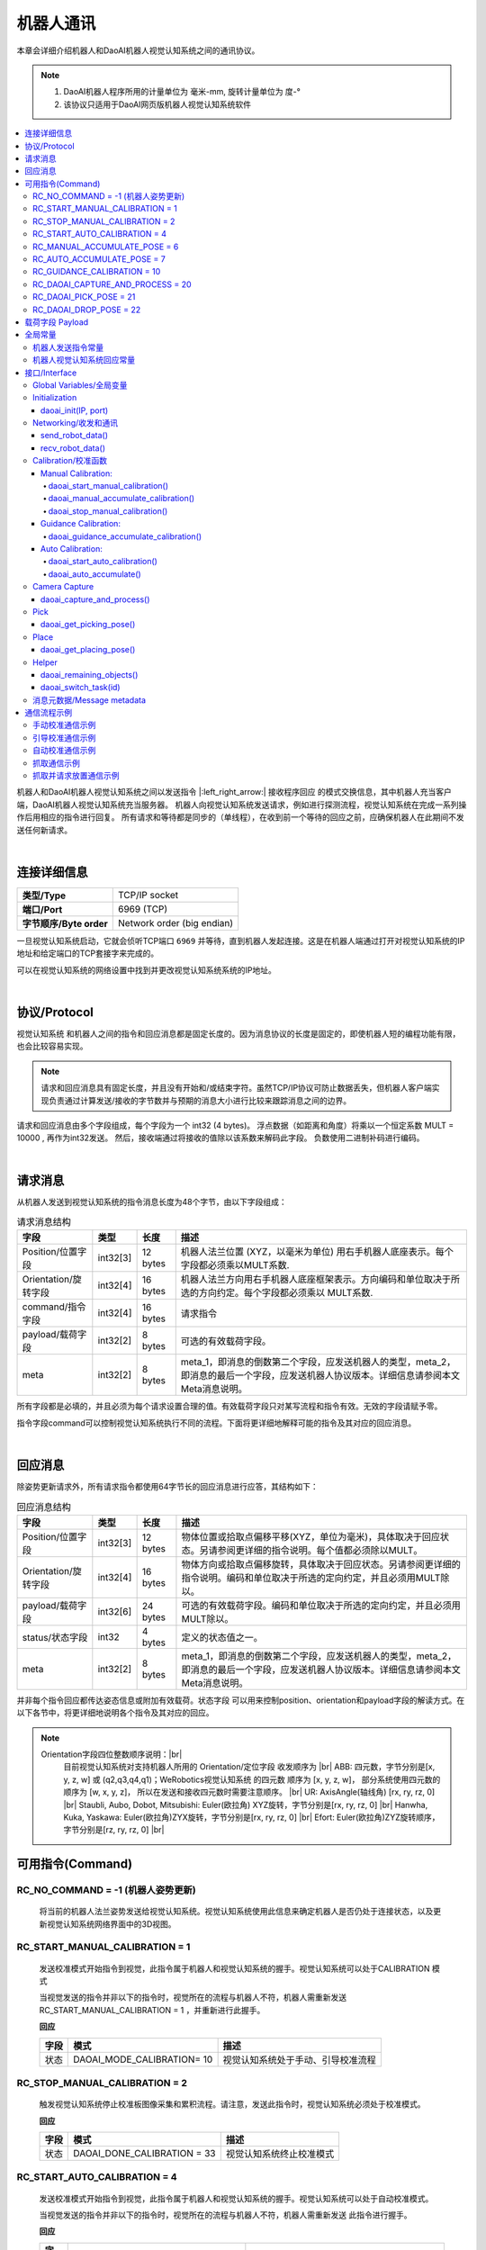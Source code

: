 机器人通讯
=============

本章会详细介绍机器人和DaoAI机器人视觉认知系统之间的通讯协议。

.. note::
    1. DaoAI机器人程序所用的计量单位为  毫米-mm, 旋转计量单位为 度-°
    2. 该协议只适用于DaoAI网页版机器人视觉认知系统软件

.. contents:: 
    :local:

机器人和DaoAI机器人视觉认知系统之间以发送指令 |:left_right_arrow:| 接收程序回应 的模式交换信息，其中机器人充当客户端，DaoAI机器人视觉认知系统充当服务器。
机器人向视觉认知系统发送请求，例如进行探测流程，视觉认知系统在完成一系列操作后用相应的指令进行回复。
所有请求和等待都是同步的（单线程），在收到前一个等待的回应之前，应确保机器人在此期间不发送任何新请求。

.. image:: images/robot_communication_sync.png
    :scale: 100%

|

连接详细信息
---------------

.. list-table:: 

   * - **类型/Type**
     - TCP/IP socket
   * - **端口/Port**
     - 6969 (TCP)
   * - **字节顺序/Byte order**
     - Network order (big endian)


一旦视觉认知系统启动，它就会侦听TCP端口 ``6969`` 并等待，直到机器人发起连接。这是在机器人端通过打开对视觉认知系统的IP地址和给定端口的TCP套接字来完成的。

可以在视觉认知系统的网络设置中找到并更改视觉认知系统系统的IP地址。

|

协议/Protocol
---------------

视觉认知系统 和机器人之间的指令和回应消息都是固定长度的。因为消息协议的长度是固定的，即使机器人短的编程功能有限，也会比较容易实现。

.. note::
    请求和回应消息具有固定长度，并且没有开始和/或结束字符。虽然TCP/IP协议可防止数据丢失，但机器人客户端实现负责通过计算发送/接收的字节数并与预期的消息大小进行比较来跟踪消息之间的边界。

请求和回应消息由多个字段组成，每个字段为一个 int32 (4 bytes)。 浮点数据（如距离和角度）将乘以一个恒定系数 MULT = 10000 , 再作为int32发送。 然后，接收端通过将接收的值除以该系数来解码此字段。 负数使用二进制补码进行编码。


|

请求消息
----------

从机器人发送到视觉认知系统的指令消息长度为48个字节，由以下字段组成：

.. list-table:: 请求消息结构

   * - **字段**
     - **类型**
     - **长度**
     - **描述**
   * - Position/位置字段
     - int32[3]
     - 12 bytes
     - 机器人法兰位置 (XYZ，以毫米为单位) 用右手机器人底座表示。每个字段都必须乘以MULT系数.
   * - Orientation/旋转字段 
     - int32[4]
     - 16 bytes
     - 机器人法兰方向用右手机器人底座框架表示。方向编码和单位取决于所选的方向约定。每个字段都必须乘以 MULT系数. 
   * - command/指令字段
     - int32[4]
     - 16 bytes
     - 请求指令 
   * - payload/载荷字段
     - int32[2]
     - 8 bytes
     - 可选的有效载荷字段。
   * - meta
     - int32[2]
     - 8 bytes
     - meta_1，即消息的倒数第二个字段，应发送机器人的类型，meta_2，即消息的最后一个字段，应发送机器人协议版本。详细信息请参阅本文Meta消息说明。


所有字段都是必填的，并且必须为每个请求设置合理的值。有效载荷字段只对某写流程和指令有效。无效的字段请赋予零。

指令字段command可以控制视觉认知系统执行不同的流程。下面将更详细地解释可能的指令及其对应的回应消息。

|

回应消息
---------------

除姿势更新请求外，所有请求指令都使用64字节长的回应消息进行应答，其结构如下：

.. list-table:: 回应消息结构

   * - **字段**
     - **类型**
     - **长度**
     - **描述**
   * - Position/位置字段
     - int32[3]
     - 12 bytes
     - 物体位置或拾取点偏移平移(XYZ，单位为毫米)，具体取决于回应状态。另请参阅更详细的指令说明。每个值都必须除以MULT。
   * - Orientation/旋转字段 
     - int32[4]
     - 16 bytes
     - 物体方向或拾取点偏移旋转，具体取决于回应状态。另请参阅更详细的指令说明。编码和单位取决于所选的定向约定，并且必须用MULT除以。
   * - payload/载荷字段
     - int32[6]
     - 24 bytes
     - 可选的有效载荷字段。编码和单位取决于所选的定向约定，并且必须用MULT除以。
   * - status/状态字段
     - int32
     - 4 bytes
     - 定义的状态值之一。
   * - meta
     - int32[2]
     - 8 bytes
     - meta_1，即消息的倒数第二个字段，应发送机器人的类型，meta_2，即消息的最后一个字段，应发送机器人协议版本。详细信息请参阅本文Meta消息说明。


并非每个指令回应都传达姿态信息或附加有效载荷。状态字段 可以用来控制position、orientation和payload字段的解读方式。在以下各节中，将更详细地说明各个指令及其对应的回应。

.. note::
    Orientation字段四位整数顺序说明：|br|
        目前视觉认知系统对支持机器人所用的 Orientation/定位字段 收发顺序为 |br|
        ABB: 四元数，字节分别是[x, y, z, w] 或 (q2,q3,q4,q1)；WeRobotics视觉认知系统 的四元数 顺序为 [x, y, z, w]， 部分系统使用四元数的顺序为 [w, x, y, z]， 所以在发送和接收四元数时需要注意顺序。 |br|
        UR: AxisAngle(轴线角) [rx, ry, rz, 0] |br|
        Staubli, Aubo, Dobot, Mitsubishi: Euler(欧拉角) XYZ旋转，字节分别是[rx, ry, rz, 0] |br|
        Hanwha, Kuka, Yaskawa: Euler(欧拉角)ZYX旋转，字节分别是[rx, ry, rz, 0] |br|
        Efort: Euler(欧拉角)ZYZ旋转顺序，字节分别是[rz, ry, rz, 0] |br|


可用指令(Command)
----------------------------------


RC_NO_COMMAND = -1 (机器人姿势更新)
~~~~~~~~~~~~~~~~~~~~~~~~~~~~~~~~~~~~

    将当前的机器人法兰姿势发送给视觉认知系统。视觉认知系统使用此信息来确定机器人是否仍处于连接状态，以及更新视觉认知系统网络界面中的3D视图。


RC_START_MANUAL_CALIBRATION = 1
~~~~~~~~~~~~~~~~~~~~~~~~~~~~~~~~~~

    发送校准模式开始指令到视觉，此指令属于机器人和视觉认知系统的握手。视觉认知系统可以处于CALIBRATION 模式

    当视觉发送的指令并非以下的指令时，视觉所在的流程与机器人不符，机器人需重新发送 RC_START_MANUAL_CALIBRATION = 1 ，并重新进行此握手。

    **回应**

    .. list-table:: 

      * - **字段**
        - **模式**
        - **描述**
      * - 状态
        - DAOAI_MODE_CALIBRATION= 10
        - 视觉认知系统处于手动、引导校准流程

RC_STOP_MANUAL_CALIBRATION = 2
~~~~~~~~~~~~~~~~~~~~~~~~~~~~~~~~~

    触发视觉认知系统停止校准板图像采集和累积流程。请注意，发送此指令时，视觉认知系统必须处于校准模式。

    **回应**

    .. list-table:: 

        * - **字段**
          - **模式**
          - **描述**
        * - 状态
          - DAOAI_DONE_CALIBRATION = 33
          - 视觉认知系统终止校准模式



RC_START_AUTO_CALIBRATION = 4
~~~~~~~~~~~~~~~~~~~~~~~~~~~~~~~~~

    发送校准模式开始指令到视觉，此指令属于机器人和视觉认知系统的握手。视觉认知系统可以处于自动校准模式。

    当视觉发送的指令并非以下的指令时，视觉所在的流程与机器人不符，机器人需重新发送  此指令进行握手。

    **回应**

    .. list-table:: 

        * - **字段**
          - **模式**
          - **描述**
        * - 状态
          - DAOAI_MODE_AUTO_CALIBRATION = 11
          - 视觉认知系统处于自动校准图像采集和累计流程。


RC_MANUAL_ACCUMULATE_POSE = 6
~~~~~~~~~~~~~~~~~~~~~~~~~~~~~~~~~~~~~

    请求视觉认知系统进入图像采集和累计流程，进行校准。若视觉发送的指令非以下指令，则机器人与视觉处于不同的模式/流程，机器人将发送 RC_START_MANUAL_CALIBRATION = 1（手动校准），并重新回到校准流程的握手状态。

    **回应**

    .. list-table:: 

        * - **字段**
          - **模式**
          - **描述**
        * - 状态
          - DAOAI_MODE_CALIBRATION = 10
          - 视觉认知系统处于手动校准模式

	
RC_AUTO_ACCUMULATE_POSE = 7
~~~~~~~~~~~~~~~~~~~~~~~~~~~~~~~~~~~~~

    请求视觉认知系统进入图像采集和累计流程，进行校准。若视觉发送的指令非以下指令，则机器人与视觉处于不同的模式/流程，机器人将发送 RC_START_AUTO_CALIBRATION = 4（自动校准），并重新回到校准流程的握手状态。

    **回应**

    .. list-table:: 

        * - **字段**
          - **模式**
          - **描述**
        * - 状态
          - DAOAI_MODE_AUTO_CALIBRATION = 11
          - 视觉认知系统处于自动校准图像采集和累计流程。
        * - 状态
          - DAOAI_DONE_AUTO_CALIBRATION = 33
          - 视觉认知系统以获得足够多的校准点位，回馈机器人停止校准

RC_GUIDANCE_CALIBRATION = 10
~~~~~~~~~~~~~~~~~~~~~~~~~~~~~~~~~~~~~~~~
    
    机器人发送此指令到视觉用以发送引导校准的位姿，视觉会接收位姿信息，不会给予回应。



RC_DAOAI_CAPTURE_AND_PROCESS = 20
~~~~~~~~~~~~~~~~~~~~~~~~~~~~~~~~~~~~~~~


    请求视觉认知系统进行探测流程，让视觉拍照并识别流程。此消息必须含有机器人目前的位姿信息。

    **回应**

    .. list-table:: 

        * - **字段**
          - **模式**
          - **描述**
        * - 状态
          - DAOAI_DETECTION_MODE = 5
          - 视觉认知系统回馈握手信息，认知目前处于拍照并识别流程。


RC_DAOAI_PICK_POSE = 21
~~~~~~~~~~~~~~~~~~~~~~~~~~~~

    请求视觉认知系统发送物体位姿；此指令只出现在 DAOAI_DETECTION = 5 之后。当视觉探测并发送了位姿给机器人后，机器人进行抓取，然后重复回复视觉 RC_DAOAI_PICK_POSE = 21 请求下一个物体的位姿。

    **回应**

    .. list-table:: 

        * - **字段**
          - **模式**
          - **描述**
        * - 状态
          - DAOAI_OBJECTS_FOUND = 2
          - 视觉认知系统探测到物体并把物体抓取位姿回复到机器人，机器人将根据位姿进行抓取。
        * - 状态
          - DAOAI_NO_OBJECT_FOUND = 3
          - 视觉认知系统探测不到物体回复到机器人，机器人将根据当前脚本进入下一阶段。
        * - 状态
          - DAOAI_NO_COLLISION_FREE_POSE= 4
          - 视觉认知系统回馈错误信息，避碰模块无法找到任何安全位姿，机器人将根据脚本进入不同的阶段。

RC_DAOAI_DROP_POSE = 22
~~~~~~~~~~~~~~~~~~~~~~~~~~~~

    请求视觉认知系统发送物体位姿；此指令只出现在 DAOAI_DETECTION = 5 之后。当视觉探测并发送了位姿给机器人后，机器人进行抓取，然后回复视觉 RC_DAOAI_GET_NEXT_OBJECT = 21 请求下一个物体的位姿。

    **回应**

    .. list-table:: 

        * - **字段**
          - **模式**
          - **描述**
        * - 状态
          - DAOAI_OBJECTS_FOUND = 2
          - 视觉认知系统探测到物体并把物体抓取位姿回复到机器人，机器人将根据位姿进行抓取。
        * - 状态
          - DAOAI_NO_OBJECT_FOUND = 3
          - 视觉认知系统探测不到物体回复到机器人，机器人将根据当前脚本进入下一阶段。
        * - 状态
          - DAOAI_NO_COLLISION_FREE_POSE= 4
          - 视觉认知系统回馈错误信息，避碰模块无法找到任何安全位姿，机器人将根据脚本进入不同的阶段。

RC_SWITCH_CONFIG = 69

    请求视觉认知系统切换相机配置；此指令发送到视觉端时，视觉会根据消息中的载荷字段1（payload_1）的整数，切换相机配置。此相机配置会在视觉端上设置好，根据整数切换用户预设的配置。如：payload_1 = 1， 切换 config_1；payload_1 = 3， 切换 config_3等。

    **回应**

    .. list-table:: 

        * - **字段**
          - **模式**
          - **描述**
        * - 状态
          - DAOAI_SWITCH_CONFIG_SUCCESS = 66
          - 切换相机配置成功
        * - 状态
          - DAOAI_SWITCH_CONFIG_FAIL = 67
          - 切换相机配置失败


|

载荷字段 Payload
---------------------

载荷字段在抓和放时，所表示的意思并不相同：payload_1会被用作基本的抓放信息交换，抓的时候payload_1 代表的是剩余物体数量：如在场景中探测到了5个物体，第一个位姿发送时payload_1 = 5；放的时候payload_1 代表的是物体的种类（在没有分类时此payload可被忽略或者用于其他用途）：如在场景中会出现5类物体，此次抓取到的是第四类物体 payload_1 = 4。

.. Warning::
    在抓取时：
        
        DaoAI机器人视觉认知系统 给机器人发送的payload_1：代表 **物体的剩余数量**。

        机器人给 DaoAI机器人视觉认知系统 发送的payload_1：代表 **执行task的id**。

    例：DaoAI机器人视觉认知系统 有2个task; task_1 的id 为0，task_2的id为1。想要执行task_1时，机器人的payload_1就应该为0。 想要执行task_2时，机器人的payload_1就应该为1。

其他的payload可根据用户具体案例自由使用。


|

全局常量
--------------

机器人发送指令常量
~~~~~~~~~~~~~~~~~~~~~~

.. code-block:: python

    RC_DAOAI_NO_COMMAND                               = -1

    # Manual Calibration/ Guidance Calibration
    RC_START_MANUAL_CALIBRATION                       = 1
    RC_STOP_MANUAL_CALIBRATION                        = 2 
    RC_MANUAL_ACCUMULATE_POSE                         = 6
    # Auto Calibration
    RC_START_AUTO_CALIBRATION                         = 4
    RC_AUTO_ACCUMULATE_POSE                           = 7
    RC_GUIDANCE_CALIBRATION                           = 10

    # Picking
    RC_DAOAI_CAPTURE_AND_PROCESS                      = 20
    RC_DAOAI_PICK_POSE                                = 21
    RC_DAOAI_DROP_POSE                                = 22

    #Teach
    RC_SEND_POSE                                      = 30

    #Camera Config
    RC_SWITCH_CONFIG                                  = 69


机器人视觉认知系统回应常量
~~~~~~~~~~~~~~~~~~~~~~~~~~~~~~

.. code-block:: python

    DAOAI_UNKNOWN_COMMAND                              = -1  

    #视觉认知系统抓取校准流程
    DAOAI_OBJECTS_FOUND                                = 2
    DAOAI_NO_OBJECT_FOUND                              = 3
    DAOAI_NO_COLLISION_FREE_POSE                       = 4
    DAOAI_CAPTURE_SUCCESS                              = 5
    DAOAI_DROP_OFF_POSE                                = 6

    #视觉认知系统处于手动校准流程
    DAOAI_MODE_CALIBRATION                             = 10 
    #视觉认知系统处于自动校准流程
    DAOAI_MODE_AUTO_CALIBRATION                        = 11

    #Teach pose status
    DAOAI_REAL_TEACH_POSE                              = 14
    DAOAI_DONE_TEACH_POSE                              = 15  

    #终止指令
    DAOAI_DONE_CALIBRATION                             = 33

    #相机配置更换
    DAOAI_SWITCH_CONFIG_SUCCESS                        = 66
    DAOAI_SWITCH_CONFIG_FAIL                           = 67



|

接口/Interface
---------------------

下文提出了一个应用程序接口，供程序员在集成新机器人时使用。从高层次来看，应用程序接口包括以下功能：

- Global Variables/全局变量

- Initialization/初始化设置

- Networking/收发和通讯

- Calibration/校准函数

- Pick & Place/抓放函数


以下为机器人端的脚本函数示例，均为伪代码：

Global Variables/全局变量
~~~~~~~~~~~~~~~~~~~~~~~~~~~

所有的接口函数都会使用以下所以的全局变量：

.. code-block:: python

    mult=10000
    #UR Robot type = 7
    DAOAI_ROBOT_TYPE = 7 
    DAOAI_META_VERSION = 1

    #Pose Object
    daoai_tcp_pose = p[0,0,0,0,0,0]
    daoai_payload_1 = 0
    daoai_payload_2 = 0
    daoai_payload_3 = 0
    daoai_payload_4 = 0
    daoai_payload_5 = 0
    daoai_payload_6 = 0
    daoai_socket_name = "daoai"
    daoai_socket

    daoai_status = 0
    daoai_r_command = 0

    daoai_task_id = 0
    daoai_num_remaining_objects = 0

Initialization
~~~~~~~~~~~~~~~~~~

daoai_init(IP, port)
```````````````````````

    **Parameters**:

        - IP: string（字符串） → 连接目标的IP地址

        - port: int （整数）→ 连接目标的端口，通常默认为：“6969”

    **Info**:

        机器人使用此函数建立Socket，设置IP和端口

    **Return type**:

        Boolean（布尔值）：成功打开Socket后返回True。

    **Pseudo-code**:

    .. code-block:: 

        def daoai_init(ip, port):
                if (not socket_open(daoai_ip, daoai_port, daoai_socket_name)):
                    #if open socket failed, return false
                    return False
                end
                
                return True
        end

Networking/收发和通讯
~~~~~~~~~~~~~~~~~~~~~~

send_robot_data()
```````````````````````

    **Parameters**:

        N/A

    **Info**:

        机器人发送数据至视觉

    **Return type**:

        Void

    **Pseudo-code**:

    .. code-block:: 

        def send_robot_data():
            sync()
            #synchronization for multi-threading
            
            pose = actual_pose
            #assign actual robot pose to variable "pose"
            
            acquire_lock
            #lock the block of data, prevent value changes during sending
            
            assign_data_to_msg_block
            #assign all necessary data to the sending block
            
            release_lock
            sync()
        end


recv_robot_data()
```````````````````````

    **Parameters**:

        N/A

    **Info**:

        机器人发送数据至视觉

    **Return type**:

        Void

    **Pseudo-code**:

    .. code-block:: 

        def send_robot_data():
            sync()
            #synchronization for multi-threading
            
            pose = actual_pose
            #assign actual robot pose to variable "pose"
            
            acquire_lock
            #lock the block of data, prevent value changes during sending
            
            assign_data_to_msg_block
            #assign all necessary data to the sending block
            
            release_lock
            sync()
        end


Calibration/校准函数
~~~~~~~~~~~~~~~~~~~~~~


Manual Calibration:
`````````````````````````


daoai_start_manual_calibration()
^^^^^^^^^^^^^^^^^^^^^^^^^^^^^^^^^^^^

    **Parameters**:

        N/A

    **Info**:

        机器人使用此函数引导视觉系统开始手动校准流程。

    **Return type**:

        Boolean（布尔值）：成功启动校准程序后返回True。

    **Pseudo-code**:

    .. code-block:: 

        def daoai_start_manual_calibration():
            #Set command as "Start Manual Calibration"
            daoai_r_command = RC_START_MANUAL_CALIBRATION
            
            send_robot_data()
            recv_daoai_data()
            
            if (daoai_status != DAOAI_MODE_CALIBRATION):
                #check rsponse from Vision, if incorrect, terminate the process
                return False
            end

            return True
        end

daoai_manual_accumulate_calibration()
^^^^^^^^^^^^^^^^^^^^^^^^^^^^^^^^^^^^^^^

    **Parameters**:

        N/A

    **Info**:

        机器人使用此函数累计校准位姿。

    **Return type**:

        Boolean（布尔值）：成功累计校准数据后返回True。当校准流程结束时、累计失败时返回False。

    **Pseudo-code**:

    .. code-block:: 

        def daoai_manual_accumulate_calibration():
            #Set command as "Accumulate Calibration poses"
            daoai_r_command = RC_MANUAL_ACCUMULATE_POSE
            
            send_robot_data()
            recv_daoai_data()
            
            if (daoai_status != DAOAI_MODE_CALIBRATION):
                #check response from Vision, if incorrect, terminate the process
                return False
            end
            
            if (daoai_status == DAOAI_DONE_CALIBRATION):
                #check rsponse from Vision, Vision sends "end" command, terminate the process
                return False
            end
            
            return True
        end

daoai_stop_manual_calibration()
^^^^^^^^^^^^^^^^^^^^^^^^^^^^^^^^^^^^^^^

    **Parameters**:

        N/A

    **Info**:

        机器人使用此函数示意视觉系统停止校准。

    **Return type**:

        Boolean（布尔值）：成功发送停止信息给视觉系统后返回True。

    **Pseudo-code**:

    .. code-block:: 

        def daoai_stop_manual_calibration():
            daoai_r_command = RC_STOP_MANUAL_CALIBRATION
            
            send_robot_data()
            popup("DaoAI Done Calibration.", title = "WARNING", warning = True, blocking = False)
            return True
        end

Guidance Calibration:
`````````````````````````

daoai_guidance_accumulate_calibration()
^^^^^^^^^^^^^^^^^^^^^^^^^^^^^^^^^^^^^^^^^

    **Parameters**:

        N/A

    **Info**:

        机器人使用此函数与视觉系统进行引导校准流程。每次收集位姿需要运行一次。

    **Return type**:

        Boolean（布尔值）：返回True。不需要视觉回应任何消息。

    **Pseudo-code**:

    .. code-block:: 

        def daoai_guidance_accumulate_calibration():
            daoai_r_command = RC_GUIDANCE_CALIBRATION
            
            send_robot_data()
            
            return True
        end


Auto Calibration:
`````````````````````````

daoai_start_auto_calibration()
^^^^^^^^^^^^^^^^^^^^^^^^^^^^^^^^^^^^^^^^^

    **Parameters**:

        N/A

    **Info**:

        机器人使用此函数请求视觉系统进行拍照和计算。

    **Return type**:

        Boolean（布尔值）：成功启动自动校准程序后返回True。

    **Pseudo-code**:

    .. code-block:: 

        def daoai_start_auto_calibration():
            daoai_r_command = RC_START_AUTO_CALIBRATION
            
            send_robot_data()
            recv_daoai_data() 
            
            if (daoai_status != DAOAI_MODE_AUTO_CALIBRATION):
                #Not in Auto calibration process, terminate
                return False
            end
            
            return True
        end


daoai_auto_accumulate()
^^^^^^^^^^^^^^^^^^^^^^^^^^^^^^^^^^^^^^^^^

    **Parameters**:

        N/A

    **Info**:

        机器人使用此函数与视觉系统进行引导校准流程。每次收集位姿需要运行一次。

    **Return type**:

        Boolean（布尔值）：返回True。不需要视觉回应任何消息。

    **Pseudo-code**:

    .. code-block:: 

        def daoai_auto_accumulate():
            daoai_r_command = RC_AUTO_ACCUMULATE_POSE

            send_robot_data()
            recv_daoai_data()
            
            if (daoai_status == DAOAI_DONE_CALIBRATION): 
                #auto calibration done
                return False
            
            end
            return True
        end

Camera Capture
~~~~~~~~~~~~~~~~~~~~~

daoai_capture_and_process()
``````````````````````````````````

    **Parameters**:

        N/A

    **Info**:

        机器人使用此函数请求视觉拍照并检测。在拍照期间会blocking。

    **Return type**:

        Boolean（布尔值）：请求拍照和物体检测后，视觉认知系统成功开始后返回true。

    **Pseudo-code**:

    .. code-block:: 

        def daoai_capture_and_process():
            daoai_r_command = RC_DAOAI_CAPTURE_AND_PROCESS
            daoai_payload_1 = daoai_task_id #specify the vision task id 
            send_robot_data()
            recv_daoai_data() #wait the response that the vision started 
            if (daoai_status == DAOAI_CAPTURE_SUCCESS):
                return True
            end
            popup("DaoAI Image Capture Failed.", title="WARNING", warning=True, blocking=True)
            return False
        end


Pick
~~~~~~~~~~~~~

daoai_get_picking_pose()
``````````````````````````````````

    **Parameters**:

        N/A

    **Info**:

        机器人使用此函数请求视觉发送抓取位姿。会blocking直到视觉认知系统完成物体检测。该函数通常是运行daoai_capture_and_process() 之后使用。每次运行会返回一个抓取位姿。

    **Return type**:

        Boolean（布尔值）：成功检测到至少一个物体 并获取抓取位姿后返回True。

    **Pseudo-code**:

    .. code-block:: 

        def daoai_get_picking_pose():
            daoai_r_command = RC_DAOAI_PICK_POSE
            daoai_payload_1 = daoai_task_id #specify the task id for which vision will perform
            send_robot_data()
            recv_daoai_data()
            daoai_num_remaining_objects = daoai_payload_1

            if (daoai_status == DAOAI_NO_OBJECT_FOUND): 
                #No objects found, Failed to find pick position, terminate
                return False
            end
            
            if (daoai_status == DAOAI_NO_COLLISION_FREE_POSE): 
                #No collision free path of pick pose, terminate
                return False
            end
            
            if(daoai_payload_1 <= 0):
                #Not enough occurence of objects in scene
                return False
            end

            #setup pick pose
            pick_pose = daoai_tcp_pose
            
            return True
        end


Place
~~~~~~~~~~~~~

daoai_get_placing_pose()
``````````````````````````````````

    **Parameters**:

        N/A

    **Info**:

        机器人使用此函数请求视觉发送放置位姿。会blocking直到视觉认知系统完成物体检测。该函数通常是运行daoai_capture_and_process() 之后使用。每次运行会返回一个放置位姿。

    **Return type**:

        Boolean（布尔值）：成功检测到至少一个物体 并获取放置位姿后返回True。

    **Pseudo-code**:

    .. code-block:: 

        def daoai_get_placing_pose():
            daoai_r_command = RC_DAOAI_DROP_POSE
            daoai_payload_1 = daoai_task_id #specify the task id for which vision will perform
            send_robot_data()
            recv_daoai_data()
            daoai_num_remaining_objects = daoai_payload_1

            if (daoai_status == DAOAI_NO_OBJECT_FOUND):
                #No anchor found, Failed to find place position, terminate
                return False
            end
            
            if(daoai_payload_1 <= 0):
                #Not enough occurence of objects in scene
                return False
            end

            #setup pick pose
            pick_pose = daoai_tcp_pose
            
            return True
        end

Helper
~~~~~~~~~~~~~

daoai_remaining_objects()
``````````````````````````````````

    **Parameters**:

        N/A

    **Info**:

        机器人使用此函数查看剩余的可抓取物体数量，需要先运行daoai_capture_and_process() 和 daoai_get_picking_pose()。

    **Return type**:

        Int（整数值）：返回剩余的抓取点位的数量。

    **Pseudo-code**:

    .. code-block:: 

        def daoai_remaining_objects():
            return daoai_num_remaining_objects
        end


daoai_switch_task(id)
``````````````````````````````````

    **Parameters**:

        Int（整数值）：需要切换到的task id

    **Info**:

        机器人使用此函数切换task id，之后的capture_and_process()和daoai_get_picking_pose() 都会对应vision的task id。程序开始时，默认的task_id 为0。

    **Return type**:

        Void：无返回值

    **Pseudo-code**:

    .. code-block:: 

        def daoai_switch_job(id):
            daoai_task_id = id
        end



消息元数据/Message metadata
~~~~~~~~~~~~~~~~~~~~~~~~~~~~~~~

为保证机器人和视觉认知系统之间对数据的正确解读，以下元数据始终与请求和回应消息一起发送：

.. list-table:: Metadata message

   * - **字段**
     - **值/描述**
   * - meta_1
     - |meta_info|
   * - meta_2
     - meta_2，即最后一个字段，代表机器人的版本和视觉认知系统之间的协议版本号. **目前的版本号** = 2

     
.. |meta_info| raw:: html
    
    <ul>
    <li>ABB = 0 </li>
    <li> Fanuc = 1 </li>
    <li> Hanwha = 2 </li>
    <li> Kuka = 3 </li>
    <li> Omron_TM = 4 </li>
    <li> Siemens_PLC = 5 </li>
    <li> Staubli = 6 </li>
    <li> UR = 7 </li>
    <li> Yaskawa = 8 </li>
    <li> Efort = 9 </li>
    <li> Aubo = 10 </li>
    <li> Dobot = 11 </li>
    <li> Mitsubishi = 12 </li>
    <li> Other = 99 </li>
    </ul>


|

通信流程示例
----------------

手动校准通信示例
~~~~~~~~~~~~~~~~~~~~~~~~

1. 设置好机器人脚本中所有的校准位姿。

2. 机器人使用 RC_START_MANUAL_CALIBRATION 发送开始校准指令到视觉认知系统。

3. 视觉回复 DAOAI_MODE_CALIBRATION 确认正处于手动校准模式。

4. 机器人使用 RC_MANUAL_ACCUMULATE_POSE 指令让视觉认知系统进入累计流程。视觉进行储存并回复 DAOAI_MODE_CALIBRATION 让机器人继续进行下一个位姿移动。

5. 在累计流程结束时机器人发送 RC_STOP_MANUAL_CALIBRATION 表示已结束校准流程。


.. code-block:: 

    #Robot Program
        Popup("Start Manual Calibration")
        If daoai_start_manual_calibration()
            MoveJ
                # Waypoints should be setup before running the script
                Waypoint_1
                
                #Wait 2 seconds in order to minimize the vabration of the 
                # calibration board after each movements
                Wait: 2.0
        #Accumulate the pose
        daoai_manual_accumulate_calibration()
        
        #Repeats
        ...... 
        
        MoveJ
            Waypoint_9
            Wait: 2.0
        daoai_manual_accumulate_calibration()
        Wait: 2.0
        daoai_stop_manual_calibration()
        daoai_socket_close()


.. image:: images/manual_cali_protocol.png
    :scale: 60%


引导校准通信示例
~~~~~~~~~~~~~~~~~~

1. 设置好第一个校准位姿。

2. 机器人使用 RC_GUIDANCE_CALIBRATION 发送开始引导校准指令到视觉认知系统。

3. 视觉会进行拍摄并计算出下一个位姿，而且会对当前位姿作出提议，用户需根据视觉的提示移动机器人到更理想的位姿：

4. 视觉判定当前校准位姿的成相是优良的，视觉会回复 DAOAI_GUIDANCE_CALIBRATION_GOOD 给机器人，并显示下一个推荐的位姿，用户需移动到推荐位姿；

5. 视觉判定当前校准位姿的成相是较差的，视觉会回复 DAOAI_GUIDANCE_CALIBRATION_BAD 给机器人，并显示该如何改进当前位姿，重新移动并采集和计算；

6. 重复步骤2-3直到视觉收集到足够的校准位姿。

7. 在累计流程结束时视觉向机器人发送 DAOAI_DONE_GUIDANCE_CALIBRATION 使机器人结束校准流程。

.. code-block:: 

   Robot Program
     MoveJ
       Waypoint_1
     daoai_guidance_accumulate_calibration()
     daoai_socket_close()


.. image:: images/guidance_cali_protocol.png
    :scale: 80%


自动校准通信示例
~~~~~~~~~~~~~~~~~~~~~~

1. 设置好第一个校准位姿。

2. 机器人使用 RC_START_AUTO_CALIBRATION 发送开始自动校准指令到视觉认知系统，并发送当前机器人位姿。

3. 在确认视觉认知系统处于正确的流程后，回复机器人 DAOAI_MODE_AUTO_CALIBRATION 进入采集图像和累计流程。

4. 机器人使用 RC_ACCUMULATE_POSE 指令让视觉认知系统进入累计流程。视觉进行储存计算出下一个校准位姿，并回复 DAOAI_MODE_AUTO_CALIBRATION 移动机器人到下一个位姿。

5. 在累计流程结束时视觉向机器人发送 DAOAI_DONE_AUTO_CALIBRATION 使机器人结束校准流程。

.. code-block:: 

    Robot Program
        Popup("Start Auto Calibration"")
        MoveJ
            center_pose
        If daoai_start_auto_calibration()
            Loop daoai_auto_accumulate_calibration()
                calibra_pose≔daoai_tcp_pose
                MoveL
                    calibra_pose
                    Wait: 1.0
                Wait: 2.0
        daoai_socket_close()


.. image:: images/auto_cali_protocol.png
    :scale: 50%


抓取通信示例
~~~~~~~~~~~~~~~~~~~~~~

1. 设置好探测位姿，此位姿是抓取结束后机器人移动到的位姿，该位姿不能阻挡摄像头。

2. 机器人使用 RC_DAOAI_CAPTURE_AND_PROCESS 发送开始抓取指令到视觉认知系统。

3. 视觉认知系统回复DAOAI_CAPTURE_SUCCESS，表示视觉处于拍摄探测阶段；

4. 机器人发送 RC_DAOAI_PICK_POSE 请求视觉发送抓取位姿；

5. 视觉认知系统回复三种以下的可能性：DAOAI_OBJECTS_FOUND ；DAOAI_NO_OBJECT_FOUND ； DAOAI_NO_COLLISION_FREE_POSE 。 

    a. 相机拍摄成功并且视觉成功探测到一个或多个物体时，视觉发送 DAOAI_OBJECTS_FOUND = 2 和抓取位姿。payload_1数值为剩余的需抓取物体数量，此payload会根据每次抓取结束后更新；

    b. 相机拍摄成功，视觉探测不成功或者场景中没有物体时，视觉发送 DAOAI_NO_OBJECT_FOUND = 3；

    c. 没有安全抓取位姿时，视觉发送 DAOAI_NO_COLLISION_FREE_POSE = 4；

6. 场景内的物体抓取完成时，视觉会在最后一个需要抓取的物体信息中，payload_1 = 1，以此告知机器人剩余一个物体抓取，结束后将需要重新拍照。

.. code-block:: 

    Robot Program
        Loop
            If daoai_capture_and_process()
                Loop daoai_get_picking_pose()
                    MoveL
                        detection_pose
                    MoveL
                        pick_pose
                        Wait: 5.0
                    MoveL
                        detection_pose
        daoai_socket_close()


.. image:: images/pick_protocol.png
    :scale: 50%

抓取并请求放置通信示例
~~~~~~~~~~~~~~~~~~~~~~

1. 抓取部分和纯抓取一样，区别在于放置：抓取并请求放置流程中，放置的点位是机器人请求视觉计算并发送的。

2. 抓取结束后，机器人再次请求 RC_DAOAI_CAPTURE_AND_PROCESS 拍照并识别放置点位。

3. 视觉认知系统回复DAOAI_CAPTURE_SUCCESS，表示视觉处于拍摄探测阶段；

4. 机器人发送 DAOAI_DROP_OFF_POSE 请求视觉发送放置位姿；

5. 视觉认知系统回复三种以下的可能性：DAOAI_DROP_OFF_POSE ；DAOAI_NO_OBJECT_FOUND ； DAOAI_NO_COLLISION_FREE_POSE 。 

    a. 相机拍摄成功并且视觉成功探测放置点位时，视觉发送 DAOAI_DROP_OFF_POSE = 6 和抓取位姿。payload_1数值为剩余的需抓取物体数量，此payload会根据每次抓取结束后更新；

    b. 相机拍摄成功，视觉探测不成功或者场景中放置点位时，视觉发送 DAOAI_NO_OBJECT_FOUND = 3，此处虽然使用同样的状态，但 DAOAI_NO_OBJECT_FOUND 状态意思为：无放置点位；

    c. 没有安全抓取位姿时，视觉发送 DAOAI_NO_COLLISION_FREE_POSE = 4；

6. 场景内的物体抓取完成时，视觉会在最后一个需要抓取的物体信息中，payload_1 = 1，以此告知机器人剩余一个物体抓取，结束后将需要重新拍照。

.. code-block:: 

    Robot Program
        Loop
            If daoai_capture_and_process()
                Loop daoai_get_picking_pose()
                    MoveJ
                        detection_pose
                    MoveJ
                        pick_pose
                        Wait: 5.0
                    MoveJ
                        detection_pose
                    If daoai_capture_and_process()
                        If daoai_get_placing_pose()
                            MoveJ
                                pick_pose
                                Wait: 5.0
                            MoveJ
                                detection_pose
            daoai_socket_close()



.. image:: images/pick_place_protocol.png
    :scale: 50%

.. |br| raw:: html

      <br>